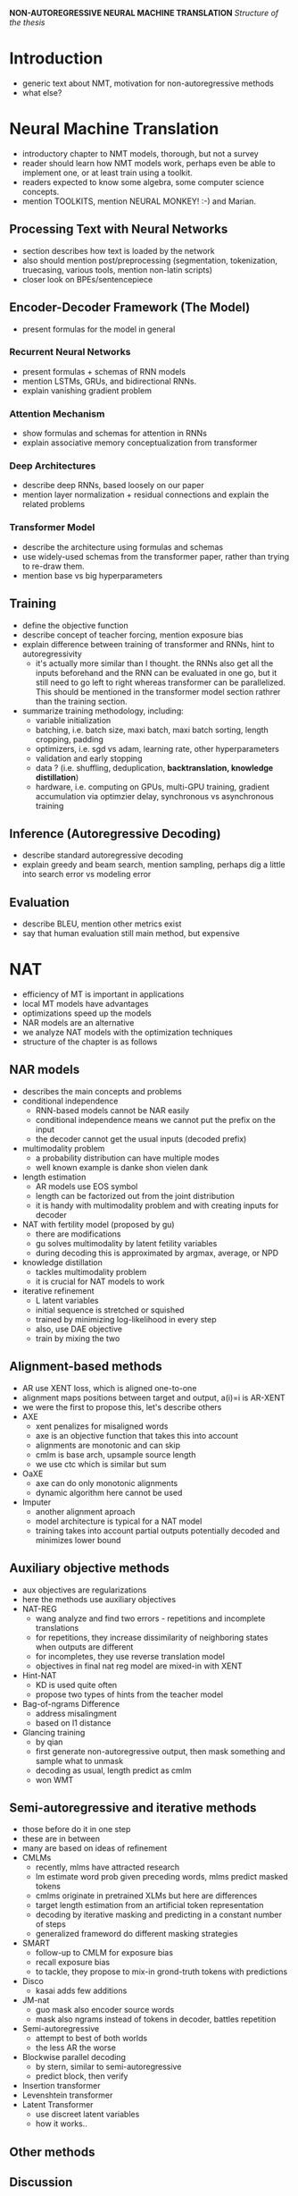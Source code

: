 *NON-AUTOREGRESSIVE NEURAL MACHINE TRANSLATION*
/Structure of the thesis/


* Introduction
  - generic text about NMT, motivation for non-autoregressive methods
  - what else?

* Neural Machine Translation
  - introductory chapter to NMT models, thorough, but not a survey
  - reader should learn how NMT models work, perhaps even be able to implement
    one, or at least train using a toolkit.
  - readers expected to know some algebra, some computer science concepts.
  - mention TOOLKITS, mention NEURAL MONKEY! :-) and Marian.

** Processing Text with Neural Networks
- section describes how text is loaded by the network
- also should mention post/preprocessing (segmentation, tokenization,
  truecasing, various tools, mention non-latin scripts)
- closer look on BPEs/sentencepiece

** Encoder-Decoder Framework (The Model)
- present formulas for the model in general

*** Recurrent Neural Networks
- present formulas + schemas of RNN models
- mention LSTMs, GRUs, and bidirectional RNNs.
- explain vanishing gradient problem

*** Attention Mechanism
- show formulas and schemas for attention in RNNs
- explain associative memory conceptualization from transformer

*** Deep Architectures
- describe deep RNNs, based loosely on our paper
- mention layer normalization + residual connections and explain the related
  problems

*** Transformer Model
- describe the architecture using formulas and schemas
- use widely-used schemas from the transformer paper, rather than trying to
  re-draw them.
- mention base vs big hyperparameters

** Training
- define the objective function
- describe concept of teacher forcing, mention exposure bias
- explain difference between training of transformer and RNNs, hint to
  autoregressivity
  - it's actually more similar than I thought. the RNNs also get all the
    inputs beforehand and the RNN can be evaluated in one go, but it still
    need to go left to right whereas transformer can be parallelized. This
    should be mentioned in the transformer model section rathrer than the
    training section.
- summarize training methodology, including:
  - variable initialization
  - batching, i.e. batch size, maxi batch, maxi batch sorting, length cropping,
    padding
  - optimizers, i.e. sgd vs adam, learning rate, other hyperparameters
  - validation and early stopping
  - data ? (i.e. shuffling, deduplication, *backtranslation, knowledge distillation*)
  - hardware, i.e. computing on GPUs, multi-GPU training, gradient accumulation
    via optimzier delay, synchronous vs asynchronous training

** Inference (Autoregressive Decoding)
- describe standard autoregressive decoding
- explain greedy and beam search, mention sampling, perhaps dig a little into
  search error vs modeling error

** Evaluation
- describe BLEU, mention other metrics exist
- say that human evaluation still main method, but expensive

* NAT
   - efficiency of MT is important in applications
   - local MT models have advantages
   - optimizations speed up the models
   - NAR models are an alternative
   - we analyze NAT models with the optimization techniques
   - structure of the chapter is as follows

** NAR models
   - describes the main concepts and problems
   - conditional independence
     - RNN-based models cannot be NAR easily
     - conditional independence means we cannot put the prefix on the input
     - the decoder cannot get the usual inputs (decoded prefix)
   - multimodality problem
     - a probability distribution can have multiple modes
     - well known example is danke shon vielen dank
   - length estimation
     - AR models use EOS symbol
     - length can be factorized out from the joint distribution
     - it is handy with multimodality problem and with creating inputs for
       decoder
   - NAT with fertility model (proposed by gu)
     - there are modifications
     - gu solves multimodality by latent fetility variables
     - during decoding this is approximated by argmax, average, or NPD
   - knowledge distillation
     - tackles multimodality problem
     - it is crucial for NAT models to work
   - iterative refinement
     - L latent variables
     - initial sequence is stretched or squished
     - trained by minimizing log-likelihood in every step
     - also, use DAE objective
     - train by mixing the two

** Alignment-based methods
   - AR use XENT loss, which is aligned one-to-one
   - alignment maps positions between target and output, a(i)=i is AR-XENT
   - we were the first to propose this, let's describe others
   - AXE
     - xent penalizes for misaligned words
     - axe is an objective function that takes this into account
     - alignments are monotonic and can skip
     - cmlm is base arch, upsample source length
     - we use ctc which is similar but sum
   - OaXE
     - axe can do only monotonic alignments
     - dynamic algorithm here cannot be used
   - Imputer
     - another alignment aproach
     - model architecture is typical for a NAT model
     - training takes into account partial outputs potentially decoded and
       minimizes lower bound

** Auxiliary objective methods
   - aux objectives are regularizations
   - here the methods use auxiliary objectives
   - NAT-REG
     - wang analyze and find two errors - repetitions and incomplete
       translations
     - for repetitions, they increase dissimilarity of neighboring states when
       outputs are different
     - for incompletes, they use reverse translation model
     - objectives in final nat reg model are mixed-in with XENT
   - Hint-NAT
     - KD is used quite often
     - propose two types of hints from the teacher model
   - Bag-of-ngrams Difference
     - address misalingment
     - based on l1 distance
   - Glancing training
     - by qian
     - first generate non-autoregressive output, then mask something and sample
       what to unmask
     - decoding as usual, length predict as cmlm
     - won WMT

** Semi-autoregressive and iterative methods
   - those before do it in one step
   - these are in between
   - many are based on ideas of refinement
   - CMLMs
     - recently, mlms have attracted research
     - lm estimate word prob given preceding words, mlms predict masked tokens
     - cmlms originate in pretrained XLMs but here are differences
     - target length estimation from an artificial token representation
     - decoding by iterative masking and predicting in a constant number of
       steps
     - generalized frameword do different masking strategies
   - SMART
     - follow-up to CMLM for exposure bias
     - recall exposure bias
     - to tackle, they propose to mix-in grond-truth tokens with predictions
   - Disco
     - kasai adds few additions
   - JM-nat
     - guo mask also encoder source words
     - mask also ngrams instead of tokens in decoder, battles repetition
   - Semi-autoregressive
     - attempt to best of both worlds
     - the less AR the worse
   - Blockwise parallel decoding
     - by stern, similar to semi-autoregressive
     - predict block, then verify
   - Insertion transformer
   - Levenshtein transformer
   - Latent Transformer
     - use discreet latent variables
     - how it works..

** Other methods

** Discussion


* NAR NMT with CTC
  - based on the end to end paper
  - detailed version of that paper, includes description of the CTC algorithm

** Connectionist Temporal Classification
   - it's for training neural nets on sequences
   - it's good when there is no evident src/tgt alignment
   - it does not matter which architecture you use
   - models assume alignment is unknown
   - some states don't produce output -> multiple correct hypos
   - loss = sum over equivalent hypo losses
   - number of hypotheses grows exponentially with (max-length - src-length).
   - use dynamic programming to sum
   - description in figure
   - the value of the loss is the sum of all the paths, nodes store sum of
     prefixes

** Model Architecture
   - ctc can be applied on any arch -> use the one which everyone uses
   - NAT models need to know the length beforehand
   - set the length to k-times source
   - expand by state splitting (see figure)
   - we experiment with state splitting in two different places

** Baseline (preliminary) Experiments
   Section about the original CTC experiments plus their analysis. This is
   without knowledge distillation and on different datasets than the recent
   experiments. Also, Romanian is included.

   - we translate en-de and en-ro in both directions
   - data
     - we use wmt data (EP, nc, cc for ende, EP and setimes for enro)
     - data is normalized, tokenized, truecased
   - experiments
     - we use neural monkey toolkit
     - we show the experimental settings in table ...
   -



* Experiments (to be renamed)... (possibly make three chapters according to the three papers)
  This chapter describes the experiments I am doing now.
  Fair comparison.

** Autoregressive Txoeacher Models
   This section is based on the EN-DE models from UEDIN submission.

   - we use the models from UEDIN submission as strong autoregressive baselines
   - data cleaning
     - dataset consists of clean and noisy parts, as well as monolingual with BT
     - we apply rule based filtering on all gathered data
     - we show data sizes in a table
     - we also clean the noisy data with dual cross-entropy filtering
     - we score the noisy data with models trained on clean data
   - backtranslation
     - we train for big models for backtranslation
     - translated news crawl is added to the training mix
     - we use tagged backtranslation
   - teacher training
     - train on shuffled concatenation
     - after convergence, finetuned on clean parallel data only
   - knowledge distillation
     - teachers created artificial targets

** Student Models
   This section is about the student models distilled from the teacher models

   - models implemented in Marian and warpctc
   - five experimental settings, large to tiny.

   - jaky detaily o trenovani muzu pridat?
     - urcite nejaky learning curves se hodí
     - popsat jak jsem to trenoval.

** Results
   v tyhle sekci budou vysledky.

   vysledkama se mysli:
   - bleu score na nějakým rozumným datasetu (wmt21) pro teachers a pro students.
     - hotovo
     - COMET score je dost nízký - možná říct že humánní evaluace by těm NAT
       modelům moc nefandila a že je možný že ujížděj na BLEU
     - BLEU, chrf a COMET na WMT21 na referencích A, C a D

   - bleu score na WMT14 (pro porovnani s predchozi kapitolou)
     - hotovo
     - ukázat weight averaging, říct že to moc nepomáhá
     - to se přidá do table tab:wmt14-bleu-scores

   - časy v různých setupech, plus porovnání.
   - s kým porovnávat?
     - předchozí kapitola
     - zjistit přesnej setting (myslim že to byla batch size 1 ale nejsem si jist)

   - výsledky časový v různých settinzích na tom milionu vět
     - CPU batch 1, 36 CPU batch
     - GPU batch 1, GPU batch

   - čas pro různý počty CPU jader a pro různý batch size
   - autoregresivní časy jakbysmet


   - Taky mám AR base studenta
